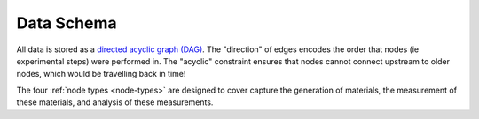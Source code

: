 Data Schema
============

All data is stored as a `directed acyclic graph (DAG) <https://en.wikipedia.org/wiki/Directed_acyclic_graph>`_. The "direction" of edges encodes the order that nodes (ie experimental steps) were performed in. The "acyclic" constraint ensures that nodes cannot connect upstream to older nodes, which would be travelling back in time!

The four :ref:`node types <node-types>` are designed to cover capture the generation of materials, the measurement of these materials, and analysis of these measurements. 